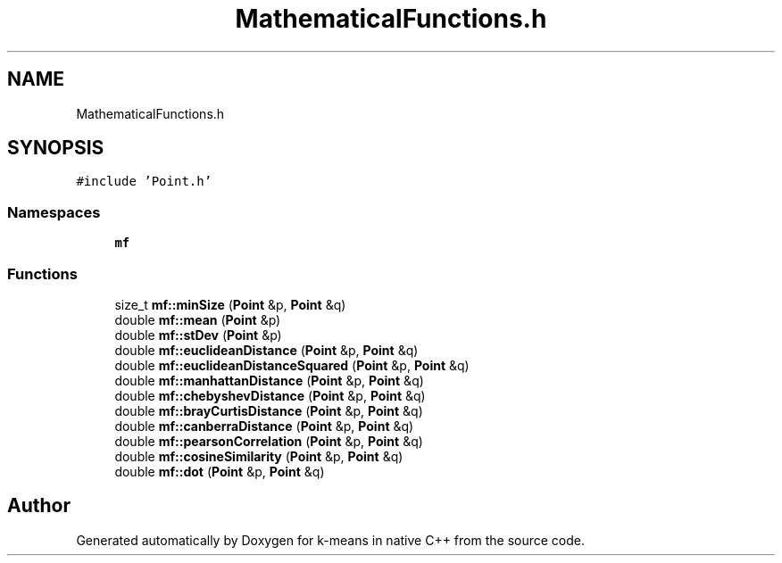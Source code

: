.TH "MathematicalFunctions.h" 3 "Tue Jul 6 2021" "Version v1.0" "k-means in native C++" \" -*- nroff -*-
.ad l
.nh
.SH NAME
MathematicalFunctions.h
.SH SYNOPSIS
.br
.PP
\fC#include 'Point\&.h'\fP
.br

.SS "Namespaces"

.in +1c
.ti -1c
.RI " \fBmf\fP"
.br
.in -1c
.SS "Functions"

.in +1c
.ti -1c
.RI "size_t \fBmf::minSize\fP (\fBPoint\fP &p, \fBPoint\fP &q)"
.br
.ti -1c
.RI "double \fBmf::mean\fP (\fBPoint\fP &p)"
.br
.ti -1c
.RI "double \fBmf::stDev\fP (\fBPoint\fP &p)"
.br
.ti -1c
.RI "double \fBmf::euclideanDistance\fP (\fBPoint\fP &p, \fBPoint\fP &q)"
.br
.ti -1c
.RI "double \fBmf::euclideanDistanceSquared\fP (\fBPoint\fP &p, \fBPoint\fP &q)"
.br
.ti -1c
.RI "double \fBmf::manhattanDistance\fP (\fBPoint\fP &p, \fBPoint\fP &q)"
.br
.ti -1c
.RI "double \fBmf::chebyshevDistance\fP (\fBPoint\fP &p, \fBPoint\fP &q)"
.br
.ti -1c
.RI "double \fBmf::brayCurtisDistance\fP (\fBPoint\fP &p, \fBPoint\fP &q)"
.br
.ti -1c
.RI "double \fBmf::canberraDistance\fP (\fBPoint\fP &p, \fBPoint\fP &q)"
.br
.ti -1c
.RI "double \fBmf::pearsonCorrelation\fP (\fBPoint\fP &p, \fBPoint\fP &q)"
.br
.ti -1c
.RI "double \fBmf::cosineSimilarity\fP (\fBPoint\fP &p, \fBPoint\fP &q)"
.br
.ti -1c
.RI "double \fBmf::dot\fP (\fBPoint\fP &p, \fBPoint\fP &q)"
.br
.in -1c
.SH "Author"
.PP 
Generated automatically by Doxygen for k-means in native C++ from the source code\&.
